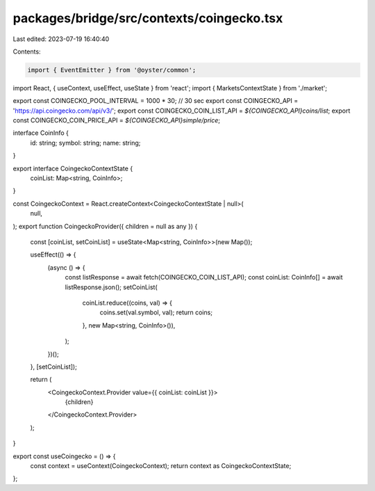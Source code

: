 packages/bridge/src/contexts/coingecko.tsx
==========================================

Last edited: 2023-07-19 16:40:40

Contents:

.. code-block:: tsx

    import { EventEmitter } from '@oyster/common';
import React, { useContext, useEffect, useState } from 'react';
import { MarketsContextState } from './market';

export const COINGECKO_POOL_INTERVAL = 1000 * 30; // 30 sec
export const COINGECKO_API = 'https://api.coingecko.com/api/v3/';
export const COINGECKO_COIN_LIST_API = `${COINGECKO_API}coins/list`;
export const COINGECKO_COIN_PRICE_API = `${COINGECKO_API}simple/price`;

interface CoinInfo {
  id: string;
  symbol: string;
  name: string;
}

export interface CoingeckoContextState {
  coinList: Map<string, CoinInfo>;
}

const CoingeckoContext = React.createContext<CoingeckoContextState | null>(
  null,
);
export function CoingeckoProvider({ children = null as any }) {
  const [coinList, setCoinList] = useState<Map<string, CoinInfo>>(new Map());

  useEffect(() => {
    (async () => {
      const listResponse = await fetch(COINGECKO_COIN_LIST_API);
      const coinList: CoinInfo[] = await listResponse.json();
      setCoinList(
        coinList.reduce((coins, val) => {
          coins.set(val.symbol, val);
          return coins;
        }, new Map<string, CoinInfo>()),
      );
    })();
  }, [setCoinList]);

  return (
    <CoingeckoContext.Provider value={{ coinList: coinList }}>
      {children}
    </CoingeckoContext.Provider>
  );
}

export const useCoingecko = () => {
  const context = useContext(CoingeckoContext);
  return context as CoingeckoContextState;
};


